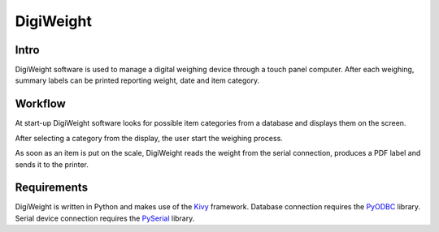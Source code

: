 DigiWeight
==========

Intro
-----

DigiWeight software is used to manage a digital weighing device
through a touch panel computer. After each weighing, summary labels
can be printed reporting weight, date and item category.

Workflow
--------

At start-up DigiWeight software looks for possible item categories
from a database and displays them on the screen.

After selecting a category from the display, the user start the
weighing process.

As soon as an item is put on the scale, DigiWeight reads the weight
from the serial connection, produces a PDF label and sends it to the
printer.

Requirements
------------

DigiWeight is written in Python and makes use of the Kivy_
framework. Database connection requires the PyODBC_ library. Serial
device connection requires the PySerial_ library.

.. _Kivy: http://kivy.org/
.. _PyODBC: https://github.com/mkleehammer/pyodbc
.. _PySerial: https://pypi.python.org/pypi/pyserial
